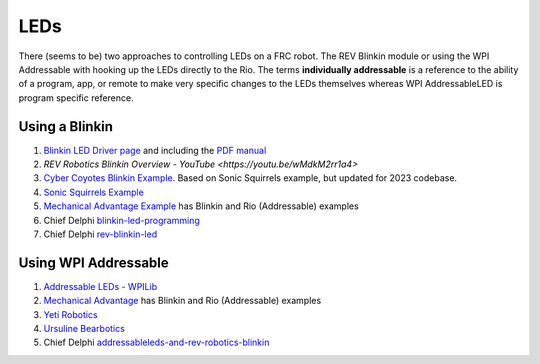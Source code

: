 ====
LEDs
====
There (seems to be) two approaches to controlling LEDs on a FRC robot. The REV Blinkin module or using the WPI Addressable with hooking up the LEDs directly to the Rio. The terms **individually addressable** is a reference to the ability of a program, app, or remote to make very specific changes to the LEDs themselves whereas WPI AddressableLED is program specific reference. 

Using a Blinkin
----
#. `Blinkin LED Driver page <https://www.revrobotics.com/rev-11-1105/>`_ and including the `PDF manual <https://www.revrobotics.com/content/docs/REV-11-1105-UM.pdf>`_
#. `REV Robotics Blinkin Overview - YouTube <https://youtu.be/wMdkM2rr1a4>`
#. `Cyber Coyotes Blinkin Example <https://github.com/CyberCoyotes/LED-BlinkinExample>`_. Based on Sonic Squirrels example, but updated for 2023 codebase.
#. `Sonic Squirrels Example <https://github.com/FRC-Sonic-Squirrels/MinibotCode/blob/5b58f10ef78b79384b12a69ffbe3fcba4775bba1/src/main/java/frc/robot/subsystems/blinkin.java>`_
#. `Mechanical Advantage Example <https://github.com/Mechanical-Advantage/RobotCode2022/tree/main/src/main/java/frc/robot/subsystems/leds>`_ has Blinkin and Rio (Addressable) examples
#. Chief Delphi `blinkin-led-programming <https://www.chiefdelphi.com/t/blinkin-led-programming/339003>`_
#. Chief Delphi `rev-blinkin-led <https://www.chiefdelphi.com/t/rev-blinkin-led/396966>`_

Using WPI Addressable
----
#. `Addressable LEDs - WPILib <https://docs.wpilib.org/en/stable/docs/software/hardware-apis/misc/addressable-leds.html>`_
#. `Mechanical Advantage <https://github.com/Mechanical-Advantage/RobotCode2022/tree/main/src/main/java/frc/robot/subsystems/leds>`_ has Blinkin and Rio (Addressable) examples
#. `Yeti Robotics <https://github.com/Yeti-Robotics/aurora-java-2022>`_
#. `Ursuline Bearbotics <https://github.com/6391-Ursuline-Bearbotics/2022_UARobotics_Rapid_React/blob/master/src/main/java/frc/robot/subsystems/LEDSubsystem.java>`_
#. Chief Delphi `addressableleds-and-rev-robotics-blinkin <https://www.chiefdelphi.com/t/addressableleds-and-rev-robotics-blinkin/375753>`_

